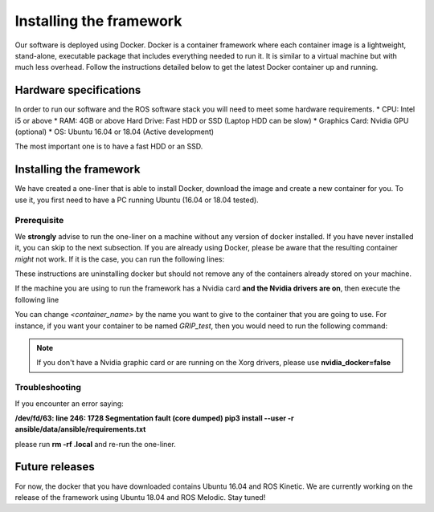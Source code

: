 *************************
Installing the framework
*************************

Our software is deployed using Docker. Docker is a container framework where each container image is a lightweight, stand-alone, executable package that includes everything needed to run it. It is similar to a virtual machine but with much less overhead. Follow the instructions detailed below to get the latest Docker container up and running.

Hardware specifications
#######################

In order to run our software and the ROS software stack you will need to meet some hardware requirements.
* CPU: Intel i5 or above
* RAM: 4GB or above Hard Drive: Fast HDD or SSD (Laptop HDD can be slow)
* Graphics Card: Nvidia GPU (optional)
* OS: Ubuntu 16.04 or 18.04 (Active development)

The most important one is to have a fast HDD or an SSD.

Installing the framework
#######################


We have created a one-liner that is able to install Docker, download the image and create a new container for you. To use it, you first need to have a PC running Ubuntu (16.04 or 18.04 tested).

Prerequisite
*************
We **strongly** advise to run the one-liner on a machine without any version of docker installed. If you have never installed it, you can skip to the next subsection. If you are already using Docker, please be aware that the resulting container *might* not work. If it is the case, you can run the following lines:

.. prompt:: bash $

   sudo apt purge -y docker-engine docker docker.io docker-ce
   sudo apt autoremove -y --purge docker-engine docker docker.io docker-ce

These instructions are uninstalling docker but should not remove any of the containers already stored on your machine.

If the machine you are using to run the framework has a Nvidia card **and the Nvidia drivers are on**, then execute the following line

.. prompt:: bash $

   bash <(curl -Ls bit.ly/run-aurora) docker_deploy product=hand_e nvidia_docker=true tag=kinetic-release reinstall=true demo_icons=false desktop_icon=false ethercat_right_hand="" image=shadowrobot/grip_framework container_name=<container_name>

You can change `<container_name>` by the name you want to give to the container that you are going to use. For instance, if you want your container to be named *GRIP_test*, then you would need to run the following command:

.. prompt:: bash $

    bash <(curl -Ls bit.ly/run-aurora) docker_deploy product=hand_e nvidia_docker=true tag=kinetic-release reinstall=true demo_icons=false desktop_icon=false ethercat_right_hand="" image=shadowrobot/grip_framework container_name=GRIP_test

.. note::
    If you don't have a Nvidia graphic card or are running on the Xorg drivers, please use **nvidia_docker=false**

Troubleshooting
***************
If you encounter an error saying:

**/dev/fd/63: line 246:  1728 Segmentation fault      (core dumped) pip3 install --user -r ansible/data/ansible/requirements.txt**

please run **rm -rf .local** and re-run the one-liner. 

Future releases
###############
For now, the docker that you have downloaded contains Ubuntu 16.04 and ROS Kinetic. We are currently working on the release of the framework using Ubuntu 18.04 and ROS Melodic. Stay tuned!
